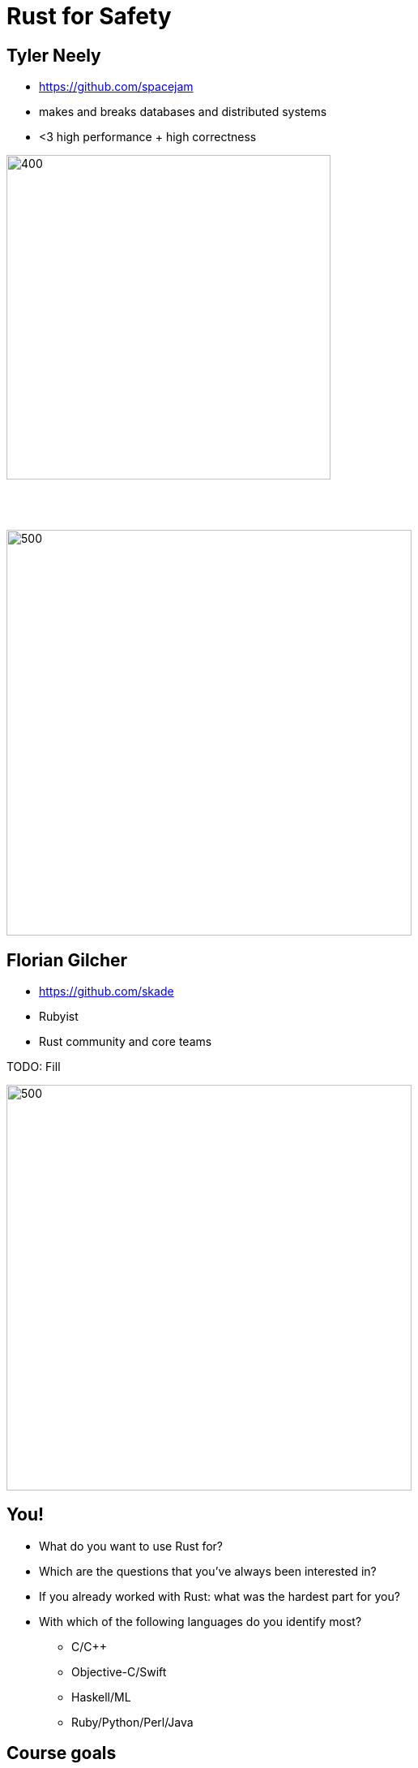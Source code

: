 = Rust for Safety
:icons: font
:lecture: Intro
:table-caption!:
:example-caption!:

[.two-col]
== Tyler Neely

- https://github.com/spacejam
- makes and breaks databases and distributed systems
- <3 high performance + high correctness

--
image::sled.svg[400,400]

{empty} +
{empty} +

image::ferrous.svg[500,500]
--


[.two-col]
== Florian Gilcher

- https://github.com/skade
- Rubyist
- Rust community and core teams

TODO: Fill

--
image::ferrous.svg[500,500]
--

[.centered]
== You!

* What do you want to use Rust for?
* Which are the questions that you've always been interested in?
* If you already worked with Rust: what was the hardest part for you?
* With which of the following languages do you identify most?
  - C/C++
  - Objective-C/Swift
  - Haskell/ML
  - Ruby/Python/Perl/Java

[.centered]
== Course goals

In this workshop, you will:

* Get a solid understanding of the basics of Rust
* Learn Safe Rust
* Understand Rust concurrency guarantees
* Understand the role of unsafe Rust
* Understand Rust lifetimes
* Get a glimpse into the possibility Rust opens

[.centered]
== Out of scope

* FFI
* (Advanced) Generics
* `.async/.await`

[.centered]
== Course Structure

* Theory talks
* Exercises
* Spotlight talks to highlight interesting approaches
* Open Q&A

[.centered]
== Exercises

* Building a small protocol parser
* Testing the parser with `proptest`
* Building a small server accepting the protocol
* Make the server threaded/concurrent

[.centered]
== Curiousity

Ask questions! Many of them! As early as possible!


